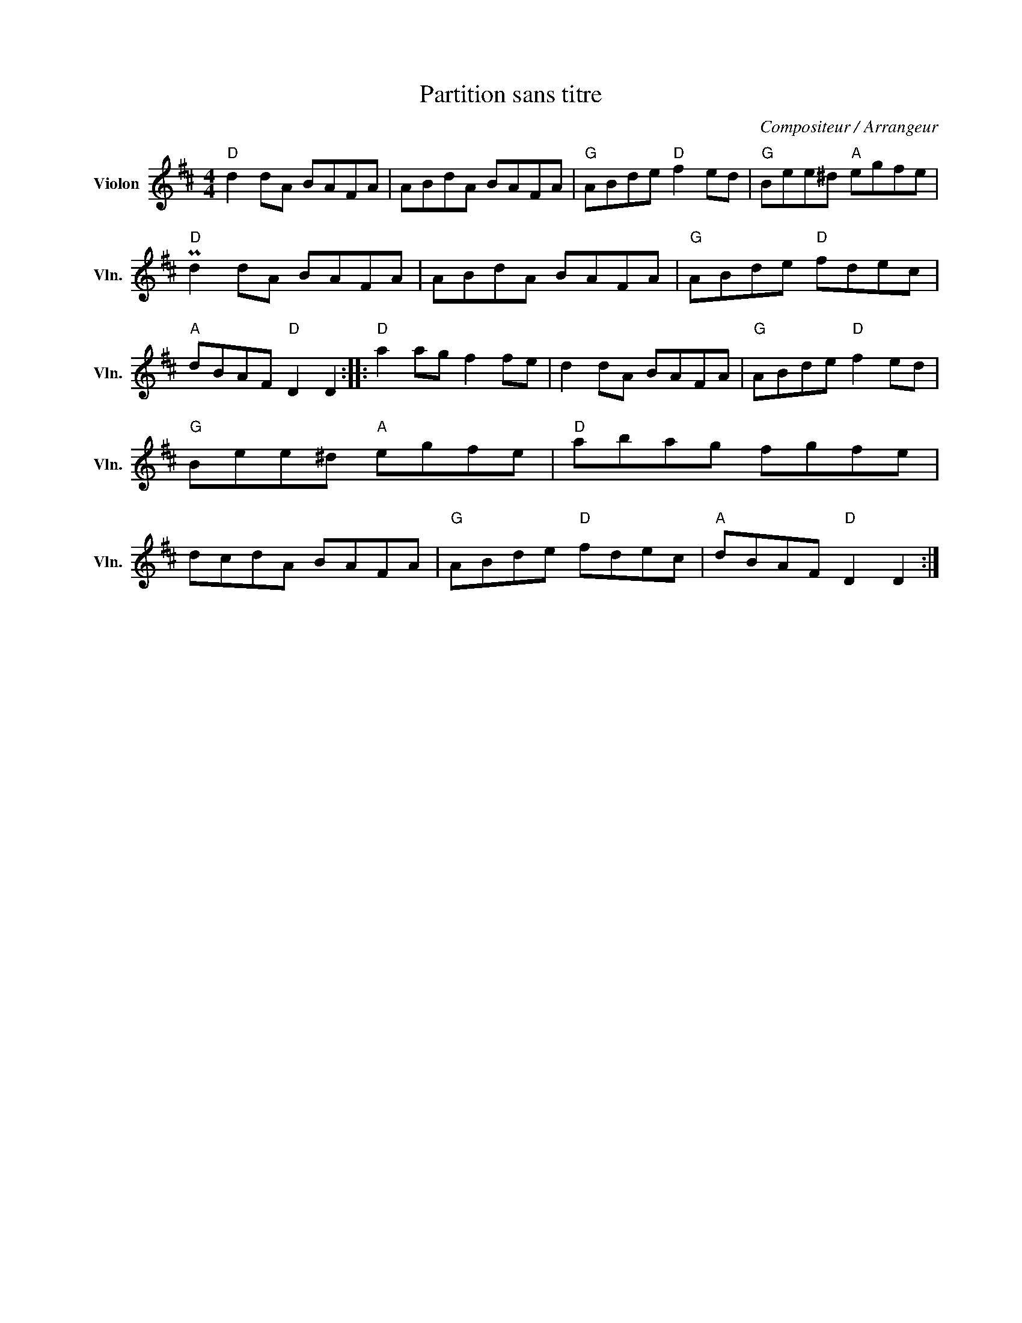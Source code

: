 X:1
T:Partition sans titre
C:Compositeur / Arrangeur
L:1/8
M:4/4
I:linebreak $
K:D
V:1 treble nm="Violon" snm="Vln."
V:1
"D" d2 dA BAFA | ABdA BAFA |"G" ABde"D" f2 ed |"G" Bee^d"A" egfe |"D" Pd2 dA BAFA | ABdA BAFA | %6
"G" ABde"D" fdec |"A" dBAF"D" D2 D2 ::"D" a2 ag f2 fe | d2 dA BAFA |"G" ABde"D" f2 ed | %11
"G" Bee^d"A" egfe |"D" abag fgfe | dcdA BAFA |"G" ABde"D" fdec |"A" dBAF"D" D2 D2 :| %16
